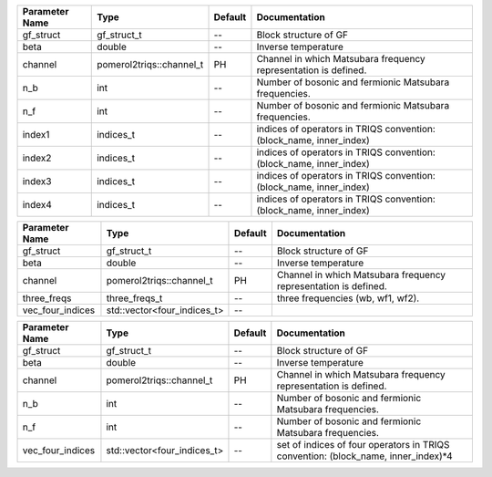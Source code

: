 +----------------+--------------------------+---------+----------------------------------------------------------------------+
| Parameter Name | Type                     | Default | Documentation                                                        |
+================+==========================+=========+======================================================================+
| gf_struct      | gf_struct_t              | --      | Block structure of GF                                                |
+----------------+--------------------------+---------+----------------------------------------------------------------------+
| beta           | double                   | --      | Inverse temperature                                                  |
+----------------+--------------------------+---------+----------------------------------------------------------------------+
| channel        | pomerol2triqs::channel_t | PH      | Channel in which Matsubara frequency representation is defined.      |
+----------------+--------------------------+---------+----------------------------------------------------------------------+
| n_b            | int                      | --      | Number of bosonic and fermionic Matsubara frequencies.               |
+----------------+--------------------------+---------+----------------------------------------------------------------------+
| n_f            | int                      | --      | Number of bosonic and fermionic Matsubara frequencies.               |
+----------------+--------------------------+---------+----------------------------------------------------------------------+
| index1         | indices_t                | --      | indices of operators in TRIQS convention: (block_name, inner_index)  |
+----------------+--------------------------+---------+----------------------------------------------------------------------+
| index2         | indices_t                | --      | indices of operators in TRIQS convention: (block_name, inner_index)  |
+----------------+--------------------------+---------+----------------------------------------------------------------------+
| index3         | indices_t                | --      | indices of operators in TRIQS convention: (block_name, inner_index)  |
+----------------+--------------------------+---------+----------------------------------------------------------------------+
| index4         | indices_t                | --      | indices of operators in TRIQS convention: (block_name, inner_index)  |
+----------------+--------------------------+---------+----------------------------------------------------------------------+



+------------------+-----------------------------+---------+------------------------------------------------------------------+
| Parameter Name   | Type                        | Default | Documentation                                                    |
+==================+=============================+=========+==================================================================+
| gf_struct        | gf_struct_t                 | --      | Block structure of GF                                            |
+------------------+-----------------------------+---------+------------------------------------------------------------------+
| beta             | double                      | --      | Inverse temperature                                              |
+------------------+-----------------------------+---------+------------------------------------------------------------------+
| channel          | pomerol2triqs::channel_t    | PH      | Channel in which Matsubara frequency representation is defined.  |
+------------------+-----------------------------+---------+------------------------------------------------------------------+
| three_freqs      | three_freqs_t               | --      | three frequencies (wb, wf1, wf2).                                |
+------------------+-----------------------------+---------+------------------------------------------------------------------+
| vec_four_indices | std::vector<four_indices_t> | --      |                                                                  |
+------------------+-----------------------------+---------+------------------------------------------------------------------+



+------------------+-----------------------------+---------+------------------------------------------------------------------------------------+
| Parameter Name   | Type                        | Default | Documentation                                                                      |
+==================+=============================+=========+====================================================================================+
| gf_struct        | gf_struct_t                 | --      | Block structure of GF                                                              |
+------------------+-----------------------------+---------+------------------------------------------------------------------------------------+
| beta             | double                      | --      | Inverse temperature                                                                |
+------------------+-----------------------------+---------+------------------------------------------------------------------------------------+
| channel          | pomerol2triqs::channel_t    | PH      | Channel in which Matsubara frequency representation is defined.                    |
+------------------+-----------------------------+---------+------------------------------------------------------------------------------------+
| n_b              | int                         | --      | Number of bosonic and fermionic Matsubara frequencies.                             |
+------------------+-----------------------------+---------+------------------------------------------------------------------------------------+
| n_f              | int                         | --      | Number of bosonic and fermionic Matsubara frequencies.                             |
+------------------+-----------------------------+---------+------------------------------------------------------------------------------------+
| vec_four_indices | std::vector<four_indices_t> | --      | set of indices of four operators in TRIQS convention: (block_name, inner_index)*4  |
+------------------+-----------------------------+---------+------------------------------------------------------------------------------------+